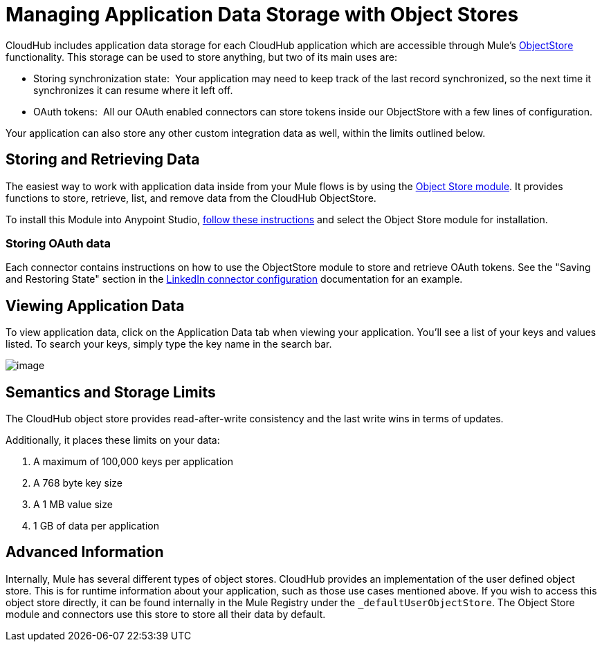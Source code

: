 = Managing Application Data Storage with Object Stores
:keywords: cloudhub, object stores

CloudHub includes application data storage for each CloudHub application which are accessible through Mule's link:/documentation/display/current/Mule+Object+Stores[ObjectStore] functionality. This storage can be used to store anything, but two of its main uses are:

* Storing synchronization state:  Your application may need to keep track of the last record synchronized, so the next time it synchronizes it can resume where it left off.
* OAuth tokens:  All our OAuth enabled connectors can store tokens inside our ObjectStore with a few lines of configuration.

Your application can also store any other custom integration data as well, within the limits outlined below.

== Storing and Retrieving Data

The easiest way to work with application data inside from your Mule flows is by using the http://mulesoft.github.com/mule-module-objectstore/mule/modules.html[Object Store module]. It provides functions to store, retrieve, list, and remove data from the CloudHub ObjectStore.

To install this Module into Anypoint Studio, link:/documentation/display/current/Installing+Extensions[follow these instructions] and select the Object Store module for installation.

=== Storing OAuth data

Each connector contains instructions on how to use the ObjectStore module to store and retrieve OAuth tokens. See the "Saving and Restoring State" section in the http://mulesoft.github.com/linkedin-connector/mule/linkedin-config.html#config[LinkedIn connector configuration] documentation for an example.

== Viewing Application Data

To view application data, click on the Application Data tab when viewing your application. You'll see a list of your keys and values listed. To search your keys, simply type the key name in the search bar.

image:/documentation/download/attachments/122752467/image2014-10-25+0%3A14%3A12.png?version=1&modificationDate=1414221545884[image]

== Semantics and Storage Limits

The CloudHub object store provides read-after-write consistency and the last write  wins in terms of updates. 

Additionally, it places these limits on your data:

. A maximum of 100,000 keys per application
. A 768 byte key size
. A 1 MB value size
. 1 GB of data per application

== Advanced Information

Internally, Mule has several different types of object stores. CloudHub provides an implementation of the user defined object store. This is for runtime information about your application, such as those use cases mentioned above. If you wish to access this object store directly, it can be found internally in the Mule Registry under the `_defaultUserObjectStore`. The Object Store module and connectors  use this store to store all their data by default.
